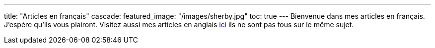 ---
title: "Articles en français"
cascade:
    featured_image: "/images/sherby.jpg"
    toc: true
---
Bienvenue dans mes articles en français. J'espère qu'ils vous plairont. Visitez aussi mes articles en anglais link:/en/[ici] ils ne sont pas tous sur le même sujet.
